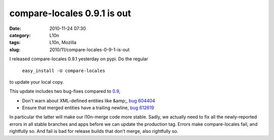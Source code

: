 compare-locales 0.9.1 is out
############################
:date: 2010-11-24 07:30
:category: L10n
:tags: L10n, Mozilla
:slug: 2010/11/compare-locales-0-9-1-is-out

I released compare-locales 0.9.1 yesterday on pypi. Do the regular

   ``easy_install -U compare-locales``

to update your local copy.

This update includes two bug-fixes compared to `0.9 <{filename}/2010/10/cl09.rst>`__,

-  Don't warn about XML-defined entities like &amp;, `bug 604404 <https://bugzilla.mozilla.org/show_bug.cgi?id=604404>`__
-  Ensure that merged entities have a trailing newline, `bug 612619 <https://bugzilla.mozilla.org/show_bug.cgi?id=612619>`__

In particular the latter will make our l10n-merge code more stable. Sadly, we actually need to fix all the newly-reported errors in all stable branches and apps before we can update the production tag. Errors make compare-locales fail, and rightfully so. And fail is bad for release builds that don't merge, also rightfully so.
